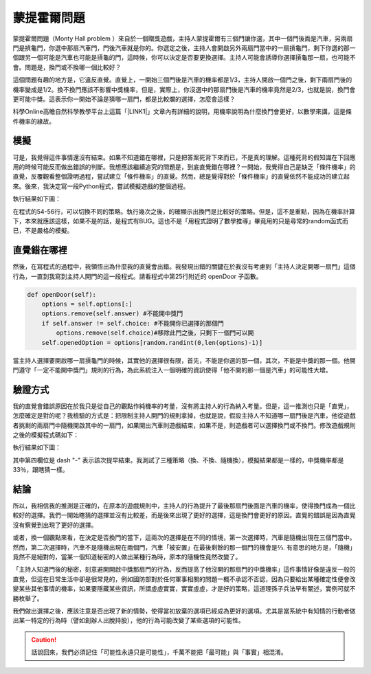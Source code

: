 
.. _h2164242e4c6048506f23311549231654:

蒙提霍爾問題
************

蒙提霍爾問題（Monty Hall problem ）來自於一個贈獎遊戲，主持人蒙提霍爾有三個門讓你選，其中一個門後面是汽車，另兩扇門是摃龜門，你選中那扇汽車門，門後汽車就是你的。你選定之後，主持人會開啟另外兩扇門當中的一扇摃龜門，剩下你選的那一個跟另一個可能是汽車也可能是摃龜的門，這時候，你可以決定是否要更換選擇。主持人可能會誘導你選擇摃龜那一扇，也可能不會。問題是，換門或不換哪一個比較好？

這個問題有趣的地方是，它違反直覺。直覺上，一開始三個門後是汽車的機率都是1/3，主持人開啟一個門之後，剩下兩扇門後的機率變成是1/2。換不換門應該不影響中獎機率，但是，實際上，你沒選中的那扇門後是汽車的機率竟然是2/3，也就是說，換門會更可能中獎。這表示你一開始不論是猜哪一扇門，都是比較爛的選擇，怎麼會這樣？

科學Online高瞻自然科學教學平台上這篇「\ |LINK1|\ 」文章內有詳細的說明，用機率說明為什麼換門會更好，以數學來講，這是條件機率的緣故。

.. _h1634483c7822441972316c7301545:

模擬
====

可是，我覺得這件事情還沒有結束。如果不知道錯在哪裡，只是把答案死背下來而已，不是真的理解。這種死背的假知識在下回應用的時候可能反而做出錯誤的判斷。我想應該繼續追究的問題是，到底直覺錯在哪裡？一開始，我覺得自己是缺乏「條件機率」的直覺，反覆觀看整個證明過程，嘗試建立「條件機率」的直覺。然而，總是覺得對於「條件機率」的直覺依然不能成功的建立起來。後來，我決定寫一段Python程式，嘗試模擬遊戲的整個過程。


.. code-block:: python
    :linenos:

    #! -*- coding:utf-8 -*-
    # test.py
    #
    # Simulation of "Monty Hall problem"
    # See http://highscope.ch.ntu.edu.tw/wordpress/?p=47158 for details.
    #
    # By Iap, Singuan (Feb 12, 2017)
    # 
    # Copyright © 2017, BSD License (我同意你想怎麼用就怎麼用，不必再問我)
    #
    import random
    class Question(object):
        options = ['A','B','C']
        def __init__(self,idx):
            self.idx = idx
            self.answer = self.options[random.randint(0,len(self.options)-1)]
            self.choice = ''
            self.originChoice = ''
            self.openedOption = ''
            self.win = None
        def choose(self,c):
            self.choice = c
            self.originChoice = c
        def openDoor(self):
            options = self.options[:]
            options.remove(self.answer)
            if self.answer != self.choice:
                options.remove(self.choice)
            self.openedOption = options[random.randint(0,len(options)-1)]
        def switchChoice(self):
            options = self.options[:]
            options.remove(self.choice)
            options.remove(self.openedOption)
            self.choice = options[random.randint(0,len(options)-1)]
        def finish(self):
            self.win = self.choice == self.answer
    
    def generateQueustion(n=10):
        questions = []
        for i in range(n):
            questions.append(Question(i))
        return questions
    
    def main():
        options = Question.options
        n = 10
        questions = generateQueustion(n)
        winCount = 0
        switchCount = 0
        optionsLength = len(options)
        for question in questions:
            question.choose(options[random.randint(0,len(options)-1)])
            question.openDoor()
            #if random.randint(0,1)==0: ## 換不換門的機率一半一半
            if random.randint(0,1)<optionsLength: ## 一定換門
            #if random.randint(0,1)>optionsLength: ## 一定不換門
                question.switchChoice()
                switchCount += 1
            question.finish()
            if question.win: winCount += 1
    
        lines = ['\t'.join(('次數','中獎門','初次選擇','最終選擇','中獎與否'))]
        for question in questions:
            line = [question.idx,question.answer, question.originChoice, question.choice, question.win]
            lines.append('\t'.join(map(lambda x: str(x),line)))
        switchPercent = int(100*float(switchCount)/len(questions))
        lines.append('總次數:%s, 中獎次數:%s, 中獎機率:%s%%, 換門(次數:%s, 比率:%s%%)' % (len(questions),winCount,int(100*float(winCount)/len(questions)), switchCount, switchPercent))
        print '\n'.join(lines)
    
    
    if __name__ == '__main__':
        main()

執行結果如下圖：

\ |IMG1|\ 

在程式的54-56行，可以切換不同的策略。執行幾次之後，的確顯示出換門是比較好的策略。但是，這不是重點，因為在機率計算下，本來就應該這樣，如果不是的話，是程式有BUG。這也不是「用程式證明了數學推導」畢竟用的只是尋常的random函式而已，不是嚴格的模擬。

.. _h2164242e4c6048506f23311549231654:

直覺錯在哪裡
============

然後，在寫程式的過程中，我領悟出為什麼我的直覺會出錯。我發現出錯的關鍵在於我沒有考慮到「主持人決定開哪一扇門」這個行為，一直到我寫到主持人開門的這一段程式。請看程式中第25行附近的 openDoor 子函數。

.. code:: python

        def openDoor(self):
            options = self.options[:]
            options.remove(self.answer) #不能開中獎門
            if self.answer != self.choice: #不能開你已選擇的那個門
                options.remove(self.choice)#移除此門之後，只剩下一個門可以開
            self.openedOption = options[random.randint(0,len(options)-1)]

當主持人選擇要開啟哪一扇摃龜門的時候，其實他的選擇很有限，首先，不能是你選的那一個，其次，不能是中獎的那一個。他開門遵守「一定不能開中獎門」規則的行為，為此系統注入一個明確的資訊使得「他不開的那一個是汽車」的可能性大增。

.. _h174fb648377959437b5c1f697c1c40:

驗證方式
========

我的直覺會錯誤原因在於我只是從自己的觀點作純機率的考量，沒有將主持人的行為納入考量。但是，這一推測也只是「直覺」，怎麼確定是對的呢？我檢驗的方式是：把限制主持人開門的規則拿掉，也就是說，假設主持人不知道哪一扇門後是汽車，他從遊戲者挑剩的兩扇門中隨機開啟其中的一扇門，如果開出汽車則遊戲結束，如果不是，則遊戲者可以選擇換門或不換門。修改遊戲規則之後的模擬程式碼如下：


.. code-block:: python
    :linenos:

    #! -*- coding:utf-8 -*-
    #
    # Simulation of "Monty Hall problem" (Door opened blindly)
    #
    # By Iap, Singuan (Feb 12, 2017)
    # 
    # Copyright © 2017, BSD License (我同意你想怎麼用就怎麼用，不必再問我)
    #
    
    import random
    class Question(object):
        options = ['A','B','C']
        def __init__(self,idx):
            self.idx = idx
            self.answer = self.options[random.randint(0,len(self.options)-1)]
            self.choice = ''
            self.originChoice = ''
            self.openedOption = ''
            self.win = None
        def choose(self,c):
            self.choice = c
            self.originChoice = c
        def openDoorBlindly(self):
            options = self.options[:]
            options.remove(self.choice)
            self.openedOption = options[random.randint(0,len(options)-1)]
            if self.openedOption == self.answer:
                self.win = False
                return True
        def switchChoice(self):
            options = self.options[:]
            options.remove(self.choice)
            options.remove(self.openedOption)
            self.choice = options[random.randint(0,len(options)-1)]
        def finish(self):
            self.win = self.choice == self.answer
    
    def generateQueustion(n=10):
        questions = []
        for i in range(n):
            questions.append(Question(i))
        return questions
    
    def main():
        options = Question.options
        n = 1000
        questions = generateQueustion(n)
        winCount = 0
        switchCount = 0
        optionsLength = len(options)
        for question in questions:
            question.choose(options[random.randint(0,len(options)-1)])
            if question.openDoorBlindly():
                # 已經被主持人抽中，遊戲結束
                question.choice = None
                continue
            #if random.randint(0,1)==0: ## 換不換門的機率一半一半
            if random.randint(0,1)<optionsLength: ## 一定換門
            #if random.randint(0,1)>optionsLength: ## 一定不換門
                question.switchChoice()
                switchCount += 1
            question.finish()
            if question.win: winCount += 1
    
        lines = ['\t'.join(('次數','中獎門','初次選擇','最終選擇','中獎與否'))]
        for question in questions:
            line = [question.idx,question.answer, question.originChoice, question.choice or '-', question.win]
            lines.append('\t'.join(map(lambda x: str(x),line)))
        switchPercent = int(100*float(switchCount)/len(questions))
        lines.append('總次數:%s, 中獎次數:%s, 中獎機率:%s%%, 換門(次數:%s, 比率:%s%%)' % (len(questions),winCount,int(100*float(winCount)/len(questions)), switchCount, switchPercent))
        print '\n'.join(lines)
    
    
    if __name__ == '__main__':
        main()

執行結果如下圖：

\ |IMG2|\ 

其中第四欄位是 dash "-" 表示該次提早結束。我測試了三種策略（換、不換、隨機換），模擬結果都是一樣的，中獎機率都是33％，跟瞎猜一樣。

.. _h1634483c7822441972316c7301545:

結論
====

所以，我相信我的推測是正確的，在原本的遊戲規則中，主持人的行為提升了最後那扇門後面是汽車的機率，使得換門成為一個比較好的選擇。我們一開始瞎猜的選擇並沒有比較差，而是後來出現了更好的選擇，這是換門會更好的原因。直覺的錯誤是因為直覺沒有察覺到出現了更好的選擇。

或者，換一個觀點來看，在決定是否換門的當下，這兩次的選擇是在不同的情境，第一次選擇時，汽車是隨機出現在三個門當中。然而，第二次選擇時，汽車不是隨機出現在兩個門，汽車「被安置」在最後剩餘的那一個門的機會是⅔. 有意思的地方是，「隨機」竟然不是絕對的，當某一個知道秘密的人做出某種行為時，原本的隨機性竟然改變了。

「主持人知道門後的秘密，刻意避開開啟中獎那扇門的行為，反而提高了他沒開的那扇門的中獎機率」這件事情好像是違反一般的直覺，但這在日常生活中卻是很常見的，例如國防部對於任何軍事相關的問題一概不承認不否認，因為只要給出某種確定性便會改變某些其他事情的機率，如果要隱藏某些資訊，所謂虛虛實實，實實虛虛，才是好的策略，這道理孫子兵法早有闡述，實例可就不勝枚舉了。

我們做出選擇之後，應該注意是否出現了新的情勢，使得當初放棄的選項已經成為更好的選項。尤其是當系統中有知情的行動者做出某一特定的行為時（譬如創辦人出脫持股），他的行為可能改變了某些選項的可能性。


..  Caution:: 

    話說回來，我們必須記住「可能性永遠只是可能性」，千萬不能把「最可能」與「事實」相混淆。


.. bottom of content


.. |LINK1| raw:: html

    <a href="http://highscope.ch.ntu.edu.tw/wordpress/?p=47158" target="_blank">蒙提霍爾問題（一）決勝21點</a>


.. |IMG1| image:: static/MontyHallProblem_1.png
   :height: 250 px
   :width: 566 px

.. |IMG2| image:: static/MontyHallProblem_2.png
   :height: 317 px
   :width: 497 px
